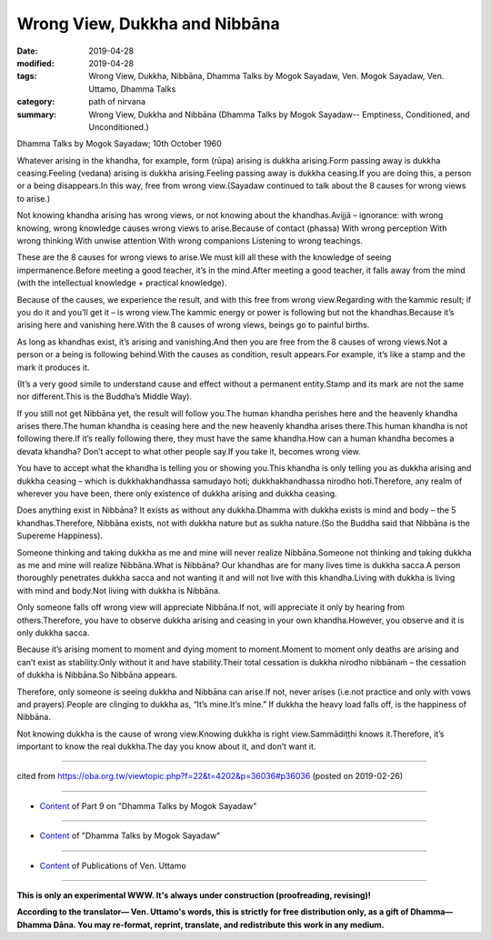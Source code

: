 ==========================================
Wrong View, Dukkha and Nibbāna
==========================================

:date: 2019-04-28
:modified: 2019-04-28
:tags: Wrong View, Dukkha, Nibbāna, Dhamma Talks by Mogok Sayadaw, Ven. Mogok Sayadaw, Ven. Uttamo, Dhamma Talks
:category: path of nirvana
:summary: Wrong View, Dukkha and Nibbāna (Dhamma Talks by Mogok Sayadaw-- Emptiness, Conditioned, and Unconditioned.)

Dhamma Talks by Mogok Sayadaw; 10th October 1960

Whatever arising in the khandha, for example, form (rūpa) arising is dukkha arising.Form passing away is dukkha ceasing.Feeling (vedana) arising is dukkha arising.Feeling passing away is dukkha ceasing.If you are doing this, a person or a being disappears.In this way, free from wrong view.(Sayadaw continued to talk about the 8 causes for wrong views to arise.) 

Not knowing khandha arising has wrong views, or not knowing about the khandhas.Avijjā – ignorance: with wrong knowing, wrong knowledge causes wrong views to arise.Because of contact (phassa) With wrong perception With wrong thinking With unwise attention With wrong companions Listening to wrong teachings.

These are the 8 causes for wrong views to arise.We must kill all these with the knowledge of seeing impermanence.Before meeting a good teacher, it’s in the mind.After meeting a good teacher, it falls away from the mind (with the intellectual knowledge + practical knowledge).

Because of the causes, we experience the result, and with this free from wrong view.Regarding with the kammic result; if you do it and you’ll get it – is wrong view.The kammic energy or power is following but not the khandhas.Because it’s arising here and vanishing here.With the 8 causes of wrong views, beings go to painful births.

As long as khandhas exist, it’s arising and vanishing.And then you are free from the 8 causes of wrong views.Not a person or a being is following behind.With the causes as condition, result appears.For example, it’s like a stamp and the mark it produces it.

(It’s a very good simile to understand cause and effect without a permanent entity.Stamp and its mark are not the same nor different.This is the Buddha’s Middle Way).

If you still not get Nibbāna yet, the result will follow you.The human khandha perishes here and the heavenly khandha arises there.The human khandha is ceasing here and the new heavenly khandha arises there.This human khandha is not following there.If it’s really following there, they must have the same khandha.How can a human khandha becomes a devata khandha? Don’t accept to what other people say.If you take it, becomes wrong view.

You have to accept what the khandha is telling you or showing you.This khandha is only telling you as dukkha arising and dukkha ceasing – which is dukkhakhandhassa samudayo hoti; dukkhakhandhassa nirodho hoti.Therefore, any realm of wherever you have been, there only existence of dukkha arising and dukkha ceasing.

Does anything exist in Nibbāna? It exists as without any dukkha.Dhamma with dukkha exists is mind and body – the 5 khandhas.Therefore, Nibbāna exists, not with dukkha nature but as sukha nature.(So the Buddha said that Nibbāna is the Supereme Happiness).

Someone thinking and taking dukkha as me and mine will never realize Nibbāna.Someone not thinking and taking dukkha as me and mine will realize Nibbāna.What is Nibbāna? Our khandhas are for many lives time is dukkha sacca.A person thoroughly penetrates dukkha sacca and not wanting it and will not live with this khandha.Living with dukkha is living with mind and body.Not living with dukkha is Nibbāna.

Only someone falls off wrong view will appreciate Nibbāna.If not, will appreciate it only by hearing from others.Therefore, you have to observe dukkha arising and ceasing in your own khandha.However, you observe and it is only dukkha sacca.

Because it’s arising moment to moment and dying moment to moment.Moment to moment only deaths are arising and can’t exist as stability.Only without it and have stability.Their total cessation is dukkha nirodho nibbānaṁ – the cessation of dukkha is Nibbāna.So Nibbāna appears.

Therefore, only someone is seeing dukkha and Nibbāna can arise.If not, never arises (i.e.not practice and only with vows and prayers).People are clinging to dukkha as, “It’s mine.It’s mine.” If dukkha the heavy load falls off, is the happiness of Nibbāna.

Not knowing dukkha is the cause of wrong view.Knowing dukkha is right view.Sammādiṭṭhi knows it.Therefore, it’s important to know the real dukkha.The day you know about it, and don’t want it.

------

cited from https://oba.org.tw/viewtopic.php?f=22&t=4202&p=36036#p36036 (posted on 2019-02-26)

------

- `Content <{filename}pt09-content-of-part09%zh.rst>`__ of Part 9 on "Dhamma Talks by Mogok Sayadaw"

------

- `Content <{filename}content-of-dhamma-talks-by-mogok-sayadaw%zh.rst>`__ of "Dhamma Talks by Mogok Sayadaw"

------

- `Content <{filename}../publication-of-ven-uttamo%zh.rst>`__ of Publications of Ven. Uttamo

------

**This is only an experimental WWW. It's always under construction (proofreading, revising)!**

**According to the translator— Ven. Uttamo's words, this is strictly for free distribution only, as a gift of Dhamma—Dhamma Dāna. You may re-format, reprint, translate, and redistribute this work in any medium.**

..
  2019-04-28  create rst; post on 04-28